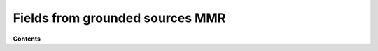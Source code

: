 .. _fields_from_grounded_sources_mmr:

Fields from grounded sources MMR
================================

.. todo:: currently a place-holder for MMR

**Contents**
    
.. todo:: 
    - Analytical  
        
        - (whole-space/halfspace) 
        - differences between information in magnetic and electric fields. 
        - Sphere in a uniform field
        - 2-Balls 

    - Effects of topography 
    - Effects of small localized conductivity anomalies
    - MMR in complex media
    
        - 2D (quick background for DCIP2D)
        - 3D (finite volume) (sources, BC)
